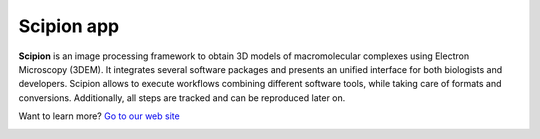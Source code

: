 ===========
Scipion app
===========

**Scipion** is an image processing framework to obtain 3D models of
macromolecular complexes using Electron Microscopy (3DEM). It integrates
several software packages and presents an unified interface for both biologists
and developers. Scipion allows to execute workflows combining different
software tools, while taking care of formats and conversions. Additionally,
all steps are tracked and can be reproduced later on.

Want to learn more? `Go to our web site <http://scipion.i2pc.es>`_


.. image:: https://img.shields.io/pypi/v/scipion-app.svg
        :target: https://pypi.python.org/pypi/scipion-pyworkflow
        :alt: PyPI release

.. image:: https://sonarcloud.io/api/project_badges/measure?project=scipion-em_scipion-app&metric=alert_status
        :alt: Quality Gate Status
        :target: https://sonarcloud.io/summary/new_code?id=scipion-em_scipion-app

.. image:: https://img.shields.io/sonar/quality_gate/scipion-em_scipion-app?server=https%3A%2F%2Fsonarcloud.io
        :target: https://sonarcloud.io/dashboard?id=scipion-em_scipion-app
        :alt: SonarCloud quality gate

.. image:: https://img.shields.io/pypi/l/scipion-app.svg
        :target: https://pypi.python.org/pypi/scipion-app
        :alt: License

.. image:: https://img.shields.io/pypi/pyversions/scipion-app.svg
        :target: https://pypi.python.org/pypi/scipion-app
        :alt: Supported Python versions

.. image:: https://img.shields.io/pypi/dm/scipion-app
        :target: https://pypi.python.org/pypi/scipion-app
        :alt: Downloads

.. image:: https://img.shields.io/badge/Contributor%20Covenant-v2.0%20adopted-ff69b4.svg
        :alt: Contributor Covenant
        :target: https://www.contributor-covenant.org/version/2/0/code_of_conduct/
